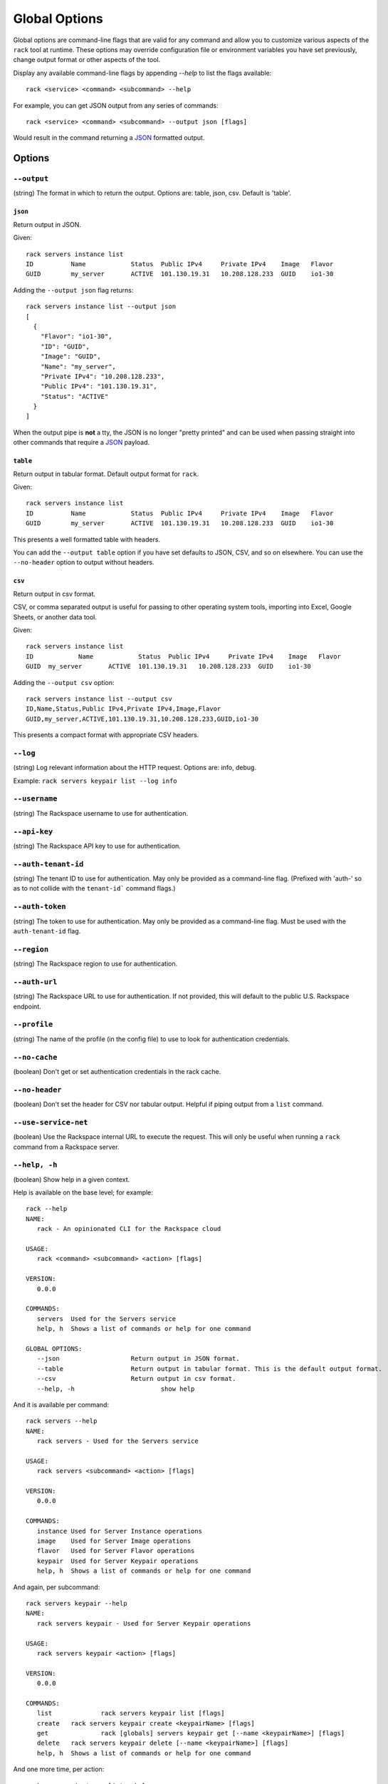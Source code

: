 .. _global_options:

Global Options
==============

Global options are command-line flags that are valid for any command
and allow you to customize various aspects of the ``rack`` tool at runtime.
These options may override configuration file or environment variables you have
set previously, change output format or other aspects of the tool.

Display any available command-line flags by appending `--help` to list the
flags available::

    rack <service> <command> <subcommand> --help

For example, you can get JSON output from any series of commands:

::

    rack <service> <command> <subcommand> --output json [flags]

Would result in the command returning a JSON_ formatted output.

Options
-------

``--output``
~~~~~~~~~~~~

(string) The format in which to return the output. Options are: table, json, csv. Default is 'table'.

``json``
^^^^^^^^

Return output in JSON.

Given::

    rack servers instance list
    ID	        Name		Status	Public IPv4	Private IPv4	Image	Flavor
    GUID	my_server	ACTIVE	101.130.19.31	10.208.128.233	GUID	io1-30

Adding the ``--output json`` flag returns::

    rack servers instance list --output json
    [
      {
        "Flavor": "io1-30",
        "ID": "GUID",
        "Image": "GUID",
        "Name": "my_server",
        "Private IPv4": "10.208.128.233",
        "Public IPv4": "101.130.19.31",
        "Status": "ACTIVE"
      }
    ]

When the output pipe is **not** a tty, the JSON is no longer "pretty printed" and
can be used when passing straight into other commands that require a JSON_
payload.

``table``
^^^^^^^^^

Return output in tabular format. Default output format for ``rack``.

Given::

    rack servers instance list
    ID	        Name		Status	Public IPv4	Private IPv4	Image	Flavor
    GUID	my_server	ACTIVE	101.130.19.31	10.208.128.233	GUID	io1-30

This presents a well formatted table with headers.

You can add the ``--output table`` option if you have set defaults to JSON,
CSV, and so on elsewhere. You can use the ``--no-header`` option to output
without headers.

``csv``
^^^^^^^

Return output in csv format.

CSV, or comma separated output is useful for passing to other operating system
tools, importing into Excel, Google Sheets, or another data tool.

Given::

  rack servers instance list
  ID	        Name		Status	Public IPv4	Private IPv4	Image	Flavor
  GUID	my_server	ACTIVE	101.130.19.31	10.208.128.233	GUID	io1-30

Adding the ``--output csv`` option::

  rack servers instance list --output csv
  ID,Name,Status,Public IPv4,Private IPv4,Image,Flavor
  GUID,my_server,ACTIVE,101.130.19.31,10.208.128.233,GUID,io1-30

This presents a compact format with appropriate CSV headers.

``--log``
~~~~~~~~~

(string) Log relevant information about the HTTP request. Options are: info, debug.

Example: ``rack servers keypair list --log info``

``--username``
~~~~~~~~~~~~~~

(string) The Rackspace username to use for authentication.

``--api-key``
~~~~~~~~~~~~~

(string) The Rackspace API key to use for authentication.

``--auth-tenant-id``
~~~~~~~~~~~~~~~~~~~~

(string) The tenant ID to use for authentication. May only be provided as a command-line flag.
(Prefixed with 'auth-' so as to not collide with the ``tenant-id``` command flags.)

``--auth-token``
~~~~~~~~~~~~~~~~

(string) The token to use for authentication. May only be provided as a command-line flag.
Must be used with the ``auth-tenant-id`` flag.

``--region``
~~~~~~~~~~~~

(string) The Rackspace region to use for authentication.

``--auth-url``
~~~~~~~~~~~~~~

(string) The Rackspace URL to use for authentication. If not provided, this
will default to the public U.S. Rackspace endpoint.

``--profile``
~~~~~~~~~~~~~

(string) The name of the profile (in the config file) to use to look for authentication credentials.

``--no-cache``
~~~~~~~~~~~~~~

(boolean) Don't get or set authentication credentials in the rack cache.

``--no-header``
~~~~~~~~~~~~~~~

(boolean) Don't set the header for CSV nor tabular output. Helpful if piping output from a ``list`` command.

``--use-service-net``
~~~~~~~~~~~~~~~~~~~~~

(boolean) Use the Rackspace internal URL to execute the request. This will only be useful when running a
``rack`` command from a Rackspace server.

``--help, -h``
~~~~~~~~~~~~~~

(boolean) Show help in a given context.

Help is available on the base level; for example::

    rack --help
    NAME:
       rack - An opinionated CLI for the Rackspace cloud

    USAGE:
       rack <command> <subcommand> <action> [flags]

    VERSION:
       0.0.0

    COMMANDS:
       servers	Used for the Servers service
       help, h	Shows a list of commands or help for one command

    GLOBAL OPTIONS:
       --json			Return output in JSON format.
       --table			Return output in tabular format. This is the default output format.
       --csv			Return output in csv format.
       --help, -h			show help

And it is available per command::

    rack servers --help
    NAME:
       rack servers - Used for the Servers service

    USAGE:
       rack servers <subcommand> <action> [flags]

    VERSION:
       0.0.0

    COMMANDS:
       instance	Used for Server Instance operations
       image	Used for Server Image operations
       flavor	Used for Server Flavor operations
       keypair	Used for Server Keypair operations
       help, h	Shows a list of commands or help for one command


And again, per subcommand::

    rack servers keypair --help
    NAME:
       rack servers keypair - Used for Server Keypair operations

    USAGE:
       rack servers keypair <action> [flags]

    VERSION:
       0.0.0

    COMMANDS:
       list		rack servers keypair list [flags]
       create	rack servers keypair create <keypairName> [flags]
       get		rack [globals] servers keypair get [--name <keypairName>] [flags]
       delete	rack servers keypair delete [--name <keypairName>] [flags]
       help, h	Shows a list of commands or help for one command

And one more time, per action::

    rack servers instance list --help
    NAME: list - rack servers instance list  [flags]

    DESCRIPTION: Lists existing servers

    COMMAND FLAGS:
    --all-pages     [optional] Return all servers. Default is to paginate.
    --name          [optional] Only list servers with this name.
    --changes-since [optional] Only list servers that have been changed since this time/date stamp.
    --image         [optional] Only list servers that have this image ID.
    --flavor        [optional] Only list servers that have this flavor ID.
    --status        [optional] Only list servers that have this status.
    --marker        [optional] Start listing servers at this server ID.
    --limit         [optional] Only return this many servers at most.
    --fields        [optional] Only return these comma-separated case-insensitive fields.
                    Choices: id, name, status, publicipv4, privateipv4, image, flavor


    GLOBAL FLAGS:
    --username              The username with which to authenticate.
    --api-key               The API key with which to authenticate.
    --auth-tenant-id        The tenant ID of the user to authenticate as. May only be provided as a command-line flag.
    --auth-token            The authentication token of the user to authenticate as. This must be used with the `auth-tenant-id` flag.
    --auth-url              The endpoint to which authenticate.
    --region                The region to which authenticate.
    --use-service-net       Whether or not to use the internal Rackspace network
    --profile               The config file profile to use for authentication.
    --output                Format in which to return output. Options: json, csv, table. Default is 'table'.
    --no-cache              Don't get or set authentication credentials in the rack cache.
    --log                   Print debug information from the command. Options are: debug, info
    --no-header             Don't return a header for CSV nor tabular output.


.. JSON: http://json.org/

